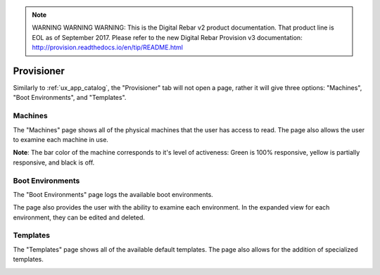 
.. note:: WARNING WARNING WARNING:  This is the Digital Rebar v2 product documentation.  That product line is EOL as of September 2017.  Please refer to the new Digital Rebar Provision v3 documentation:  http:\/\/provision.readthedocs.io\/en\/tip\/README.html

.. _ux_provisioner:

Provisioner
===========

Similarly to :ref:`ux_app_catalog`, the "Provisioner" tab will not open a page, rather it will give three options: "Machines", "Boot Environments", and "Templates".


.. _ux_machines:

Machines
--------


The "Machines" page shows all of the physical machines that the user has access to read.  The page also allows the user to examine each machine in use.  


.. image:: /images/screens/webux/machines.png


**Note**: The bar color of the machine corresponds to it's level of activeness: Green is 100% responsive, yellow is partially responsive, and black is off.

.. _ux_boot_environment:

Boot Environments
-----------------

The "Boot Environments" page logs the available boot environments.

.. image:: /images/screens/webux/boot_env.png

The page also provides the user with the ability to examine each environment.  In the expanded view for each environment, they can be edited and deleted.

.. image:: /images/screens/webux/local.png

.. ux_templates:

Templates
---------

The "Templates" page shows all of the available default templates.  The page also allows for the addition of specialized templates.

.. image:: /images/screens/webux/templates.png
